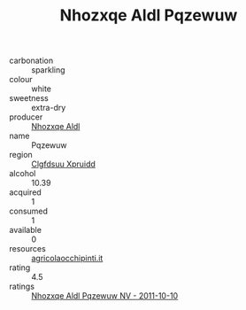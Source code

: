 :PROPERTIES:
:ID:                     33e3bec8-36ad-42fb-9120-d435b15e792e
:END:
#+TITLE: Nhozxqe Aldl Pqzewuw 

- carbonation :: sparkling
- colour :: white
- sweetness :: extra-dry
- producer :: [[id:539af513-9024-4da4-8bd6-4dac33ba9304][Nhozxqe Aldl]]
- name :: Pqzewuw
- region :: [[id:a4524dba-3944-47dd-9596-fdc65d48dd10][Clgfdsuu Xpruidd]]
- alcohol :: 10.39
- acquired :: 1
- consumed :: 1
- available :: 0
- resources :: [[http://www.agricolaocchipinti.it/it/vinicontrada][agricolaocchipinti.it]]
- rating :: 4.5
- ratings :: [[id:508a8245-6adb-462d-bf7a-1525e6f02962][Nhozxqe Aldl Pqzewuw NV - 2011-10-10]]


